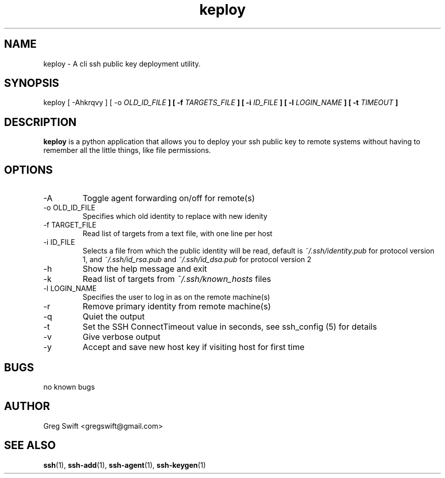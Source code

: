 \" Process this file with
.\" groff -man -Tascii keploy.1
.\"
.TH keploy 1 "MARCH 2010" Linux "User Manuals"
.SH NAME
keploy \- A cli ssh public key deployment utility. 
.SH SYNOPSIS
keploy [ -Ahkrqvy ] [ -o
.I OLD_ID_FILE
.B ] [ -f
.I TARGETS_FILE
.B ] [ -i
.I ID_FILE
.B ] [ -l
.I LOGIN_NAME
.B ] [ -t
.I TIMEOUT
.B ]
.SH DESCRIPTION
.B keploy
is a python application that allows you to deploy your ssh
public key to remote systems without having to remember all the
little things, like file permissions.

.SH OPTIONS
.IP -A
Toggle agent forwarding on/off for remote(s)
.IP "-o OLD_ID_FILE"
Specifies which old identity to replace with new idenity
.IP "-f TARGET_FILE"
Read list of targets from a text file, with one line per host
.IP "-i ID_FILE"
Selects a file from which the public identity will be read, default is
.I ~/.ssh/identity.pub
for protocol version 1, and
.I ~/.ssh/id_rsa.pub
and
.I ~/.ssh/id_dsa.pub
for protocol version 2
.IP -h
Show the help message and exit
.IP -k
Read list of targets from
.I ~/.ssh/known_hosts
files
.IP "-l LOGIN_NAME"
Specifies the user to log in as on the remote machine(s)
.IP -r
Remove primary identity from remote machine(s)
.IP -q
Quiet the output
.IP -t
Set the SSH ConnectTimeout value in seconds, see ssh_config (5) for details
.IP -v
Give verbose output
.IP -y
Accept and save new host key if visiting host for first time
.SH BUGS
no known bugs
.SH AUTHOR
Greg Swift <gregswift@gmail.com>
.SH "SEE ALSO"
.BR ssh (1),
.BR ssh-add (1),
.BR ssh-agent (1),
.BR ssh-keygen (1)


